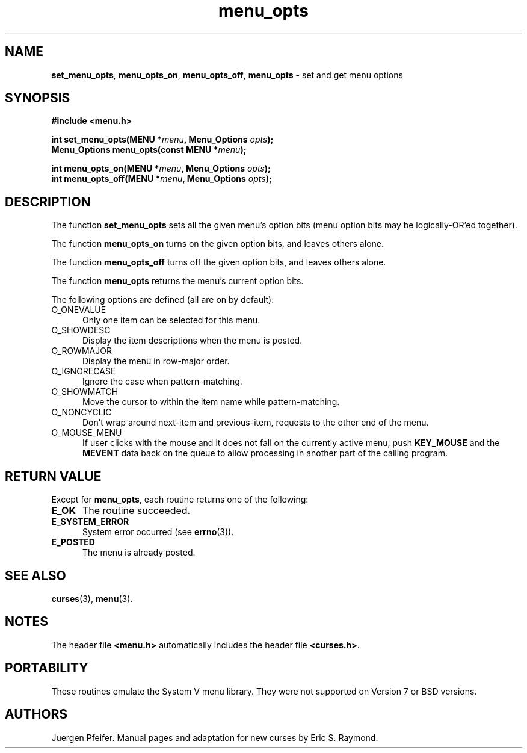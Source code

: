 '\" t
.\" $OpenBSD: menu_opts.3,v 1.9 2015/11/15 22:10:16 jmc Exp $
.\"
.\"***************************************************************************
.\" Copyright 2018-2022,2023 Thomas E. Dickey                                *
.\" Copyright 1998-2015,2016 Free Software Foundation, Inc.                  *
.\"                                                                          *
.\" Permission is hereby granted, free of charge, to any person obtaining a  *
.\" copy of this software and associated documentation files (the            *
.\" "Software"), to deal in the Software without restriction, including      *
.\" without limitation the rights to use, copy, modify, merge, publish,      *
.\" distribute, distribute with modifications, sublicense, and/or sell       *
.\" copies of the Software, and to permit persons to whom the Software is    *
.\" furnished to do so, subject to the following conditions:                 *
.\"                                                                          *
.\" The above copyright notice and this permission notice shall be included  *
.\" in all copies or substantial portions of the Software.                   *
.\"                                                                          *
.\" THE SOFTWARE IS PROVIDED "AS IS", WITHOUT WARRANTY OF ANY KIND, EXPRESS  *
.\" OR IMPLIED, INCLUDING BUT NOT LIMITED TO THE WARRANTIES OF               *
.\" MERCHANTABILITY, FITNESS FOR A PARTICULAR PURPOSE AND NONINFRINGEMENT.   *
.\" IN NO EVENT SHALL THE ABOVE COPYRIGHT HOLDERS BE LIABLE FOR ANY CLAIM,   *
.\" DAMAGES OR OTHER LIABILITY, WHETHER IN AN ACTION OF CONTRACT, TORT OR    *
.\" OTHERWISE, ARISING FROM, OUT OF OR IN CONNECTION WITH THE SOFTWARE OR    *
.\" THE USE OR OTHER DEALINGS IN THE SOFTWARE.                               *
.\"                                                                          *
.\" Except as contained in this notice, the name(s) of the above copyright   *
.\" holders shall not be used in advertising or otherwise to promote the     *
.\" sale, use or other dealings in this Software without prior written       *
.\" authorization.                                                           *
.\"***************************************************************************
.\"
.\" $Id: menu_opts.3,v 1.9 2015/11/15 22:10:16 jmc Exp $
.TH menu_opts 3 2023-07-01 "ncurses 6.4" "Library calls"
.SH NAME
\fBset_menu_opts\fP,
\fBmenu_opts_on\fP,
\fBmenu_opts_off\fP,
\fBmenu_opts\fP \- set and get menu options
.SH SYNOPSIS
\fB#include <menu.h>\fP
.sp
\fBint set_menu_opts(MENU *\fImenu\fB, Menu_Options \fIopts\fB);\fR
.br
\fBMenu_Options menu_opts(const MENU *\fImenu\fB);\fR
.sp
\fBint menu_opts_on(MENU *\fImenu\fB, Menu_Options \fIopts\fB);\fR
.br
\fBint menu_opts_off(MENU *\fImenu\fB, Menu_Options \fIopts\fB);\fR
.SH DESCRIPTION
The function \fBset_menu_opts\fP sets all the given menu's option bits (menu
option bits may be logically-OR'ed together).
.PP
The function \fBmenu_opts_on\fP turns on the given option bits, and leaves
others alone.
.PP
The function \fBmenu_opts_off\fP turns off the given option bits, and leaves
others alone.
.PP
The function \fBmenu_opts\fP returns the menu's current option bits.
.PP
The following options are defined (all are on by default):
.TP 5
O_ONEVALUE
Only one item can be selected for this menu.
.TP 5
O_SHOWDESC
Display the item descriptions when the menu is posted.
.TP 5
O_ROWMAJOR
Display the menu in row-major order.
.TP 5
O_IGNORECASE
Ignore the case when pattern-matching.
.TP 5
O_SHOWMATCH
Move the cursor to within the item name while pattern-matching.
.TP 5
O_NONCYCLIC
Don't wrap around next-item and previous-item,
requests to the other end of the menu.
.TP 5
O_MOUSE_MENU
If user clicks with the mouse
and it does not fall on the currently active menu,
push \fBKEY_MOUSE\fP and the \fBMEVENT\fP data
back on the queue to allow processing in another part of the calling program.
.SH RETURN VALUE
Except for \fBmenu_opts\fP, each routine returns one of the following:
.TP 5
.B E_OK
The routine succeeded.
.TP 5
.B E_SYSTEM_ERROR
System error occurred (see \fBerrno\fP(3)).
.TP 5
.B E_POSTED
The menu is already posted.
.SH SEE ALSO
\fBcurses\fP(3), \fBmenu\fP(3).
.SH NOTES
The header file \fB<menu.h>\fP automatically includes the header file
\fB<curses.h>\fP.
.SH PORTABILITY
These routines emulate the System V menu library.
They were not supported on
Version 7 or BSD versions.
.SH AUTHORS
Juergen Pfeifer.
Manual pages and adaptation for new curses by Eric S. Raymond.
